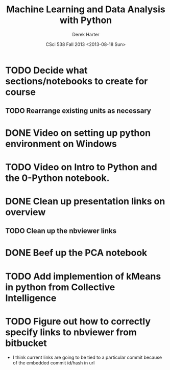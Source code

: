 #+TITLE:     Machine Learning and Data Analysis with Python
#+AUTHOR:    Derek Harter
#+EMAIL:     derek@harter.pro
#+DATE:      CSci 538  Fall 2013 <2013-08-18 Sun>
* TODO Decide what sections/notebooks to create for course
** TODO Rearrange existing units as necessary
* DONE Video on setting up python environment on Windows
  CLOSED: [2013-08-19 Mon 16:39]
* TODO Video on Intro to Python and the 0-Python notebook.
* DONE Clean up presentation links on overview
  CLOSED: [2013-08-19 Mon 16:41]
** TODO Clean up the nbviewer links
* DONE Beef up the PCA notebook
  CLOSED: [2013-08-20 Tue 13:14]
* TODO Add implemention of kMeans in python from Collective Intelligence
* TODO Figure out how to correctly specify links to nbviewer from bitbucket
- I think current links are going to be tied to a particular commit 
  because of the embedded commit id/hash in url

